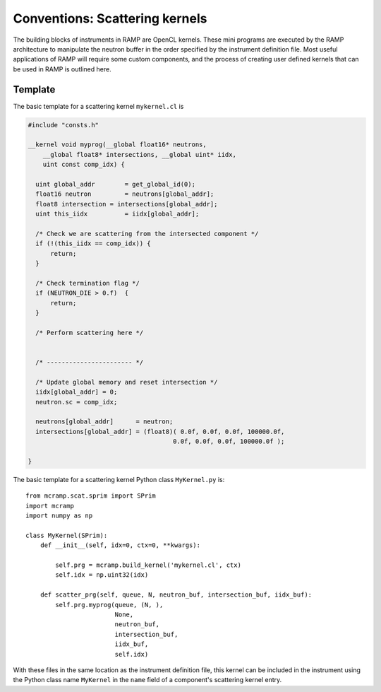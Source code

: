 Conventions: Scattering kernels
===============================

The building blocks of instruments in RAMP are OpenCL kernels. \
These mini programs are executed by the RAMP architecture to \
manipulate the neutron buffer in the order specified by the instrument \
definition file. Most useful applications of RAMP will require \
some custom components, and the process of creating user defined kernels that \
can be used in RAMP is outlined here.

Template
--------

The basic template for a scattering kernel ``mykernel.cl`` is

.. code-block:: C

    #include "consts.h"

    __kernel void myprog(__global float16* neutrons,
        __global float8* intersections, __global uint* iidx,
        uint const comp_idx) {

      uint global_addr        = get_global_id(0);
      float16 neutron         = neutrons[global_addr];
      float8 intersection = intersections[global_addr];
      uint this_iidx          = iidx[global_addr];

      /* Check we are scattering from the intersected component */
      if (!(this_iidx == comp_idx)) {
          return;
      }

      /* Check termination flag */
      if (NEUTRON_DIE > 0.f)  {
          return;
      }

      /* Perform scattering here */
    

      /* ----------------------- */

      /* Update global memory and reset intersection */
      iidx[global_addr] = 0;
      neutron.sc = comp_idx;

      neutrons[global_addr]      = neutron;
      intersections[global_addr] = (float8)( 0.0f, 0.0f, 0.0f, 100000.0f,
                                           0.0f, 0.0f, 0.0f, 100000.0f );

    }

The basic template for a scattering kernel Python class ``MyKernel.py`` is::

    from mcramp.scat.sprim import SPrim
    import mcramp
    import numpy as np

    class MyKernel(SPrim):
        def __init__(self, idx=0, ctx=0, **kwargs):

            self.prg = mcramp.build_kernel('mykernel.cl', ctx)
            self.idx = np.uint32(idx)

        def scatter_prg(self, queue, N, neutron_buf, intersection_buf, iidx_buf):
            self.prg.myprog(queue, (N, ),
                            None,
                            neutron_buf,
                            intersection_buf,
                            iidx_buf,
                            self.idx)

With these files in the same location as the instrument definition file, this kernel can be included in the instrument using the Python class name ``MyKernel`` in the ``name`` field of a component's scattering kernel entry.
